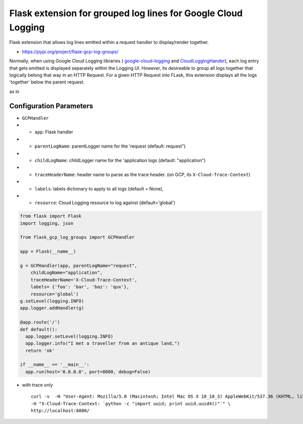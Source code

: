 Flask extension for grouped log lines for Google Cloud Logging
==============================================================

Flask extension that allows log lines emitted within a request handler to display/render together.

-  https://pypi.org/project/flask-gcp-log-groups/

Normally, when using Google Cloud Logging libraries ( `google-cloud-logging <https://pypi.org/project/google-cloud-logging/>`__ and `CloudLoggingHander <https://googlecloudplatform.github.io/google-cloud-python/latest/logging/handlers.html>`__), each log entry that gets emitted is displayed separately within the Logging UI. However, its desireable to group all logs together that logically belong that way in an HTTP Request. For a given HTTP Request into FLask, this extension displays all the logs 'together' below the parent request.

as in

.. image:: log_entry.png
   :target: https://raw.githubusercontent.com/salrashid123/flask-gcp-log-groups/master/images/log_entry.png


Configuration Parameters
~~~~~~~~~~~~~~~~~~~~~~~~

-  ``GCPHandler``
-  
   -  ``app``: Flask handler
-  
   -  ``parentLogName``: parentLogger name for the 'request (default: request")
-  
   -  ``childLogName``: childLogger name for the 'application logs (default: "application")
-  
   -  ``traceHeaderName``: header name to parse as the trace header. (on GCP, its ``X-Cloud-Trace-Context``)
-  
   -  ``labels``: labels dictionary to apply to all logs (default = None),
-  
   -  ``resource``: Cloud Logging resource to log against (default='global')

.. code:: python

    from flask import Flask
    import logging, json

    from flask_gcp_log_groups import GCPHandler

    app = Flask(__name__)

    g = GCPHandler(app, parentLogName="request",
        childLogName="application",
        traceHeaderName='X-Cloud-Trace-Context',
        labels= {'foo': 'bar', 'baz': 'qux'},
        resource='global')
    g.setLevel(logging.INFO)
    app.logger.addHandler(g)

    @app.route('/')
    def default():
      app.logger.setLevel(logging.INFO)
      app.logger.info("I met a traveller from an antique land,")
      return 'ok'

    if __name__ == '__main__':
      app.run(host='0.0.0.0', port=8080, debug=False)

-  with trace only

   ::

       curl -v  -H "User-Agent: Mozilla/5.0 (Macintosh; Intel Mac OS X 10_10_3) AppleWebKit/537.36 (KHTML, like Gecko) Chrome/44.0.2403.89 Safari/537.36" \
       -H "X-Cloud-Trace-Context: `python -c "import uuid; print uuid.uuid4()"`" \
       http://localhost:8080/

.. |images/log\_entry.png| image:: images/log_entry.png